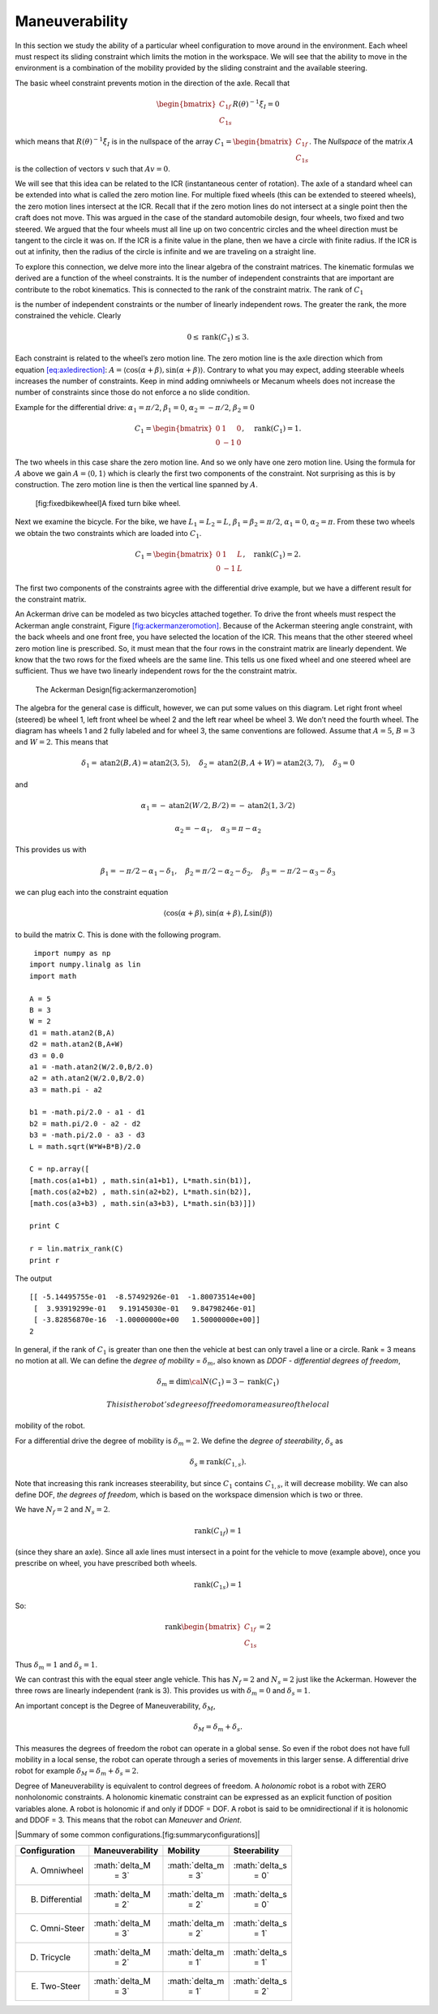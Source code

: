 Maneuverability
---------------

In this section we study the ability of a particular wheel configuration
to move around in the environment. Each wheel must respect its sliding
constraint which limits the motion in the workspace. We will see that
the ability to move in the environment is a combination of the mobility
provided by the sliding constraint and the available steering.

The basic wheel constraint prevents motion in the direction of the axle.
Recall that

.. math:: \begin{bmatrix} C_{1f} \\ C_{1s} \end{bmatrix}R(\theta)^{-1}\dot{\xi}_I = 0

which means that :math:`R(\theta)^{-1}\dot{\xi}_I` is in the nullspace
of the array
:math:`C_1 = \begin{bmatrix} C_{1f} \\ C_{1s} \end{bmatrix}`. The
*Nullspace* of the matrix :math:`A` is the collection of vectors
:math:`v` such that :math:`Av=0`.

We will see that this idea can be related to the ICR (instantaneous
center of rotation). The axle of a standard wheel can be extended into
what is called the zero motion line. For multiple fixed wheels (this can
be extended to steered wheels), the zero motion lines intersect at the
ICR. Recall that if the zero motion lines do not intersect at a single
point then the craft does not move. This was argued in the case of the
standard automobile design, four wheels, two fixed and two steered. We
argued that the four wheels must all line up on two concentric circles
and the wheel direction must be tangent to the circle it was on. If the
ICR is a finite value in the plane, then we have a circle with finite
radius. If the ICR is out at infinity, then the radius of the circle is
infinite and we are traveling on a straight line.

To explore this connection, we delve more into the linear algebra of the
constraint matrices. The kinematic formulas we derived are a function of
the wheel constraints. It is the number of independent constraints that
are important are contribute to the robot kinematics. This is connected
to the rank of the constraint matrix. The rank of :math:`C_1`

is the number of independent constraints or the number of linearly
independent rows. The greater the rank, the more constrained the
vehicle. Clearly

.. math:: 0 \leq \mbox{rank}(C_1) \leq 3.

Each constraint is related to the wheel’s zero motion line. The zero
motion line is the axle direction which from
equation \ `[eq:axledirection] <#eq:axledirection>`__:
:math:`A = \left\langle \cos(\alpha+\beta) , \sin(\alpha+\beta) \right\rangle`.
Contrary to what you may expect, adding steerable wheels increases the
number of constraints. Keep in mind adding omniwheels or Mecanum wheels
does not increase the number of constraints since those do not enforce a
no slide condition.

Example for the differential drive: :math:`\alpha_1=\pi/2`,
:math:`\beta_1 = 0`, :math:`\alpha_2=-\pi/2`, :math:`\beta_2 = 0`

.. math:: C_1 = \begin{bmatrix} 0 & 1 & 0\\ 0 & -1 & 0 \end{bmatrix}, \quad \mbox{rank}(C_1) = 1.

The two wheels in this case share the zero motion line. And so we only
have one zero motion line. Using the formula for :math:`A` above we gain
:math:`A = \left\langle 0 , 1 \right\rangle` which is clearly the first
two components of the constraint. Not surprising as this is by
construction. The zero motion line is then the vertical line spanned by
:math:`A`.

.. raw:: latex

   \centering

.. figure:: motion/bikeicr
   :alt: [fig:fixedbikewheel]A fixed turn bike wheel.

   [fig:fixedbikewheel]A fixed turn bike wheel.

Next we examine the bicycle. For the bike, we have :math:`L_1 = L_2=L`,
:math:`\beta_1=\beta_2 = \pi/2`, :math:`\alpha_1=0`,
:math:`\alpha_2=\pi`. From these two wheels we obtain the two
constraints which are loaded into :math:`C_1`.

.. math:: C_1 = \begin{bmatrix} 0 & 1 & L\\ 0 & -1 & L \end{bmatrix}, \quad \mbox{rank}(C_1) = 2.

The first two components of the constraints agree with the differential
drive example, but we have a different result for the constraint matrix.

An Ackerman drive can be modeled as two bicycles attached together. To
drive the front wheels must respect the Ackerman angle constraint,
Figure \ `[fig:ackermanzeromotion] <#fig:ackermanzeromotion>`__. Because
of the Ackerman steering angle constraint, with the back wheels and one
front free, you have selected the location of the ICR. This means that
the other steered wheel zero motion line is prescribed. So, it must mean
that the four rows in the constraint matrix are linearly dependent. We
know that the two rows for the fixed wheels are the same line. This
tells us one fixed wheel and one steered wheel are sufficient. Thus we
have two linearly independent rows for the the constraint matrix.

.. raw:: latex

   \centering

.. figure:: motion/ackermanzeromotion
   :alt: The Ackerman Design[fig:ackermanzeromotion]

   The Ackerman Design[fig:ackermanzeromotion]

The algebra for the general case is difficult, however, we can put some
values on this diagram. Let right front wheel (steered) be wheel 1, left
front wheel be wheel 2 and the left rear wheel be wheel 3. We don’t need
the fourth wheel. The diagram has wheels 1 and 2 fully labeled and for
wheel 3, the same conventions are followed. Assume that :math:`A = 5`,
:math:`B=3` and :math:`W=2`. This means that

.. math::

   \delta_1 = \mbox{atan2}(B,A) = \mbox{atan2}(3,5), \quad 
   \delta_2 = \mbox{atan2}(B,A+W) = \mbox{atan2}(3,7), \quad 
   \delta_3=0

and

.. math:: \alpha_1 =  -\mbox{atan2}(W/2,B/2) = -\mbox{atan2}(1,3/2)

.. math:: \alpha_2 =  -\alpha_1,  \quad   \alpha_3 = \pi - \alpha_2

This provides us with

.. math::

   \beta_1 = -\pi/2 - \alpha_1 - \delta_1, \quad  
   \beta_2 = \pi/2 - \alpha_2 - \delta_2, \quad 
   \beta_3 = -\pi/2 - \alpha_3 - \delta_3

we can plug each into the constraint equation

.. math:: \left\langle \cos(\alpha+\beta) , \sin(\alpha+\beta), L\sin(\beta) \right\rangle

to build the matrix C. This is done with the following program.

::

     import numpy as np
    import numpy.linalg as lin
    import math

    A = 5
    B = 3
    W = 2
    d1 = math.atan2(B,A)
    d2 = math.atan2(B,A+W)
    d3 = 0.0
    a1 = -math.atan2(W/2.0,B/2.0)
    a2 = ath.atan2(W/2.0,B/2.0)
    a3 = math.pi - a2

    b1 = -math.pi/2.0 - a1 - d1
    b2 = math.pi/2.0 - a2 - d2
    b3 = -math.pi/2.0 - a3 - d3
    L = math.sqrt(W*W+B*B)/2.0

    C = np.array([
    [math.cos(a1+b1) , math.sin(a1+b1), L*math.sin(b1)],
    [math.cos(a2+b2) , math.sin(a2+b2), L*math.sin(b2)],
    [math.cos(a3+b3) , math.sin(a3+b3), L*math.sin(b3)]])

    print C

    r = lin.matrix_rank(C)
    print r

The output

::

    [[ -5.14495755e-01  -8.57492926e-01  -1.80073514e+00]
     [  3.93919299e-01   9.19145030e-01   9.84798246e-01]
     [ -3.82856870e-16  -1.00000000e+00   1.50000000e+00]]
    2

In general, if the rank of :math:`C_1` is greater than one then the
vehicle at best can only travel a line or a circle. Rank = 3 means no
motion at all. We can define the *degree of mobility* =
:math:`\delta_m`, also known as *DDOF - differential degrees of
freedom*,

.. math:: \delta_m \equiv \mbox{dim} {\cal N}(C_1) = 3 - \mbox{rank}(C_1)

 This is the robot’s degrees of freedom or a measure of the local
mobility of the robot.

For a differential drive the degree of mobility is :math:`\delta_m = 2`.
We define the *degree of steerability*, :math:`\delta_s` as

.. math:: \delta_s \equiv \mbox{rank} (C_{1,s}).

Note that increasing this rank increases steerability, but since
:math:`C_1` contains :math:`C_{1,s}`, it will decrease mobility. We can
also define DOF, *the degrees of freedom*, which is based on the
workspace dimension which is two or three.

We have :math:`N_f = 2` and :math:`N_s=2`.

.. math:: \mbox{rank}(C_{1f})=1

(since they share an axle). Since all axle lines must intersect in a
point for the vehicle to move (example above), once you prescribe on
wheel, you have prescribed both wheels.

.. math:: \mbox{rank}(C_{1s})=1

So:

.. math:: \mbox{rank}\begin{bmatrix} C_{1f} \\ C_{1s}\end{bmatrix} = 2

Thus :math:`\delta_m=1` and :math:`\delta_s =1`.

We can contrast this with the equal steer angle vehicle. This has
:math:`N_f = 2` and :math:`N_s=2` just like the Ackerman. However the
three rows are linearly independent (rank is 3). This provides us with
:math:`\delta_m=0` and :math:`\delta_s =1`.

An important concept is the Degree of Maneuverability, :math:`\delta_M`,

.. math:: \delta_M = \delta_m + \delta_s.

This measures the degrees of freedom the robot can operate in a global
sense. So even if the robot does not have full mobility in a local
sense, the robot can operate through a series of movements in this
larger sense. A differential drive robot for example
:math:`\delta_M = \delta_m + \delta_s = 2`.

Degree of Maneuverability is equivalent to control degrees of freedom. A
*holonomic* robot is a robot with ZERO nonholonomic constraints. A
holonomic kinematic constraint can be expressed as an explicit function
of position variables alone. A robot is holonomic if and only if DDOF =
DOF. A robot is said to be omnidirectional if it is holonomic and DDOF =
3. This means that the robot can *Maneuver* and *Orient*.

.. raw:: latex

   \centering

| |Summary of some common configurations.[fig:summaryconfigurations]|

+-----------------+-----------------+-----------------+-----------------+
| Configuration   | Maneuverability | Mobility        | Steerability    |
+=================+=================+=================+=================+
| A. Omniwheel    | :math:`\delta_M | :math:`\delta_m | :math:`\delta_s |
|                 |  = 3`           |  = 3`           |  = 0`           |
+-----------------+-----------------+-----------------+-----------------+
| B. Differential | :math:`\delta_M | :math:`\delta_m | :math:`\delta_s |
|                 |  = 2`           |  = 2`           |  = 0`           |
+-----------------+-----------------+-----------------+-----------------+
| C. Omni-Steer   | :math:`\delta_M | :math:`\delta_m | :math:`\delta_s |
|                 |  = 3`           |  = 2`           |  = 1`           |
+-----------------+-----------------+-----------------+-----------------+
| D. Tricycle     | :math:`\delta_M | :math:`\delta_m | :math:`\delta_s |
|                 |  = 2`           |  = 1`           |  = 1`           |
+-----------------+-----------------+-----------------+-----------------+
| E. Two-Steer    | :math:`\delta_M | :math:`\delta_m | :math:`\delta_s |
|                 |  = 3`           |  = 1`           |  = 2`           |
+-----------------+-----------------+-----------------+-----------------+

.. raw:: latex

   \FloatBarrier
